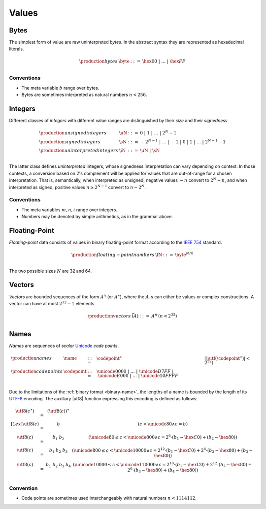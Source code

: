 .. _syntax-value:
.. index:: ! value
   pair: abstract syntax; value

Values
------


.. _syntax-byte:
.. index:: ! byte
   pair: abstract syntax; byte

Bytes
~~~~~

The simplest form of value are raw uninterpreted *bytes*.
In the abstract syntax they are represented as hexadecimal literals.

.. math::
   \begin{array}{llll}
   \production{bytes} & \byte &::=&
     \hex{00} ~|~ \dots ~|~ \hex{FF} \\
   \end{array}


Conventions
...........

* The meta variable :math:`b` range over bytes.

* Bytes are sometimes interpreted as natural numbers :math:`n < 256`.


.. _syntax-int:
.. _syntax-sint:
.. _syntax-uint:
.. index:: ! integer, ! unsigned integer, ! signed integer, ! uninterpreted integer
   pair: abstract syntax; integer
   pair: abstract syntax; unsigned integer
   pair: abstract syntax; signed integer
   pair: abstract syntax; uninterpreted integer
   single: integer; unsigned
   single: integer; signed
   single: integer; uninterpreted

Integers
~~~~~~~~

Different classes of *integers* with different value ranges are distinguished by their *size* and their *signedness*.

.. math::
   \begin{array}{llll}
   \production{unsigned integers} & \uN &::=&
     0 ~|~ 1 ~|~ \dots ~|~ 2^N{-}1 \\
   \production{signed integers} & \sN &::=&
     -2^{N-1} ~|~ \dots ~|~ {-}1 ~|~ 0 ~|~ 1 ~|~ \dots ~|~ 2^{N-1}{-}1 \\
   \production{uninterpreted integers} & \iN &::=&
     \uN ~|~ \sN \\
   \end{array}

The latter class defines *uninterpreted* integers, whose signedness interpretation can vary depending on context.
In those contexts, a conversion based on 2's complement will be applied for values that are out-of-range for a chosen interpretation.
That is, semantically, when interpreted as unsigned, negative values :math:`-n` convert to :math:`2^N-n`,
and when interpreted as signed, positive values :math:`n \geq 2^{N-1}` convert to :math:`n-2^N`.

.. todo:: once there, link to definition of conversion


Conventions
...........

* The meta variables :math:`m, n, i` range over integers.

* Numbers may be denoted by simple arithmetics, as in the grammar above.


.. _syntax-float:
.. index:: ! floating-point number
   pair: abstract syntax; floating-point number

Floating-Point
~~~~~~~~~~~~~~

*Floating-point* data consists of values in binary floating-point format according to the `IEEE 754 <http://ieeexplore.ieee.org/document/4610935/>`_ standard.

.. math::
   \begin{array}{llll}
   \production{floating-point numbers} & \fN &::=&
     \byte^{N/8} \\
   \end{array}

The two possible sizes :math:`N` are 32 and 64.


.. _syntax-vec:
.. index:: ! vector
   pair: abstract syntax; vector

Vectors
~~~~~~~

*Vectors* are bounded sequences of the form :math:`A^n` (or :math:`A^\ast`),
where the :math:`A`-s can either be values or complex constructions.
A vector can have at most :math:`2^{32}-1` elements.

.. math::
   \begin{array}{lllll}
   \production{vectors} & \vec(A) &::=&
     A^n
     & (n < 2^{32})\\
   \end{array}


.. _syntax-name:
.. _syntax-utf8:
.. index:: ! name, byte, Unicode, UTF-8, code point
   pair: abstract syntax; name

Names
~~~~~

*Names* are sequences of *scalar* `Unicode <http://www.unicode.org/versions/latest/>`_ *code points*.

.. math::
   \begin{array}{llll}
   \production{names} & \name &::=&
     \codepoint^\ast & (|\utf(\codepoint^\ast)| < 2^{32}) \\
   \production{code points} & \codepoint &::=&
     \unicode{0000} ~|~ \dots ~|~ \unicode{D7FF} ~|~
     \unicode{E000} ~|~ \dots ~|~ \unicode{10FFFF} \\
   \end{array}

Due to the limitations of the :ref:`binary format <binary-name>`,
the lengths of a name is bounded by the length of its `UTF-8 <http://www.unicode.org/versions/latest/>`_ encoding.
The auxiliary |utf8| function expressing this encoding is defined as follows:

.. math::
   \begin{array}{lcl@{\qquad}l}
   \utf8(c^\ast) &=& (\utf8(c))^\ast \\[1ex]
   \utf8(c) &=& b & (c < \unicode{80} \wedge c = b) \\
   \utf8(c) &=& b_1~b_2 & (\unicode{80} \leq c < \unicode{800} \wedge c = 2^6\cdot(b_1-\hex{C0})+(b_2-\hex{80})) \\
   \utf8(c) &=& b_1~b_2~b_3 & (\unicode{800} \leq c < \unicode{10000} \wedge c = 2^{12}\cdot(b_1-\hex{C0})+2^6\cdot(b_2-\hex{80})+(b_3-\hex{80})) \\
   \utf8(c) &=& b_1~b_2~b_3~b_4 & (\unicode{10000} \leq c < \unicode{110000} \wedge c = 2^{18}\cdot(b_1-\hex{C0})+2^{12}\cdot(b_2-\hex{80})+2^6\cdot(b_3-\hex{80})+(b_4-\hex{80})) \\
   \end{array}


Convention
..........

* Code points are sometimes used interchangeably with natural numbers :math:`n < 1114112`.
